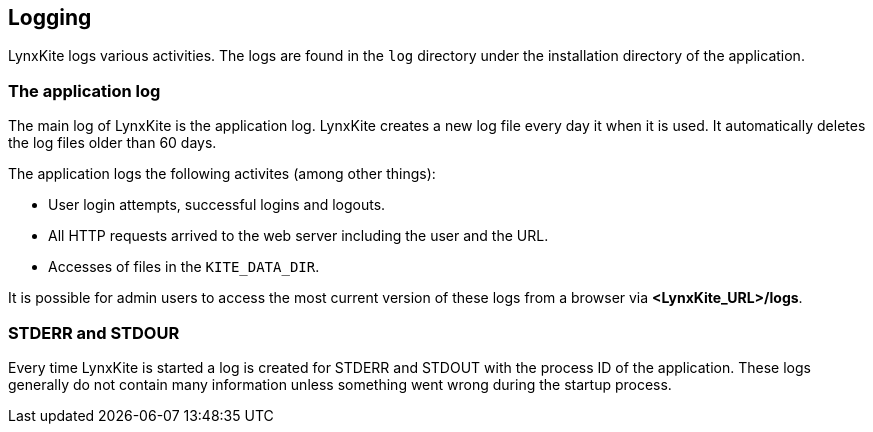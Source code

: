 ## Logging

LynxKite logs various activities. The logs are found in the `log` directory under the installation
directory of the application.

### The application log

The main log of LynxKite is the application log. LynxKite creates a new log file every day it when
it is used. It automatically deletes the log files older than 60 days.

The application logs the following activites (among other things):

- User login attempts, successful logins and logouts.
- All HTTP requests arrived to the web server including the user and the URL.
- Accesses of files in the `KITE_DATA_DIR`.

It is possible for admin users to access the most current version of these logs from a browser via
*<LynxKite_URL>/logs*.

### STDERR and STDOUR

Every time LynxKite is started a log is created for STDERR and STDOUT with the process ID of the
application. These logs generally do not contain many information unless something went wrong
during the startup process.

